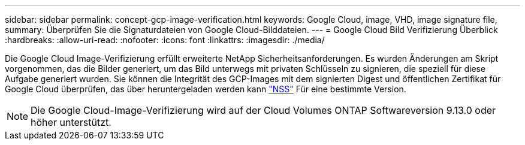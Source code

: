 ---
sidebar: sidebar 
permalink: concept-gcp-image-verification.html 
keywords: Google Cloud, image, VHD, image signature file, 
summary: Überprüfen Sie die Signaturdateien von Google Cloud-Bilddateien. 
---
= Google Cloud Bild Verifizierung Überblick
:hardbreaks:
:allow-uri-read: 
:nofooter: 
:icons: font
:linkattrs: 
:imagesdir: ./media/


[role="lead"]
Die Google Cloud Image-Verifizierung erfüllt erweiterte NetApp Sicherheitsanforderungen. Es wurden Änderungen am Skript vorgenommen, das die Bilder generiert, um das Bild unterwegs mit privaten Schlüsseln zu signieren, die speziell für diese Aufgabe generiert wurden. Sie können die Integrität des GCP-Images mit dem signierten Digest und öffentlichen Zertifikat für Google Cloud überprüfen, das über heruntergeladen werden kann https://mysupport.netapp.com/site/products/all/details/cloud-volumes-ontap/downloads-tab["NSS"^] Für eine bestimmte Version.


NOTE: Die Google Cloud-Image-Verifizierung wird auf der Cloud Volumes ONTAP Softwareversion 9.13.0 oder höher unterstützt.
